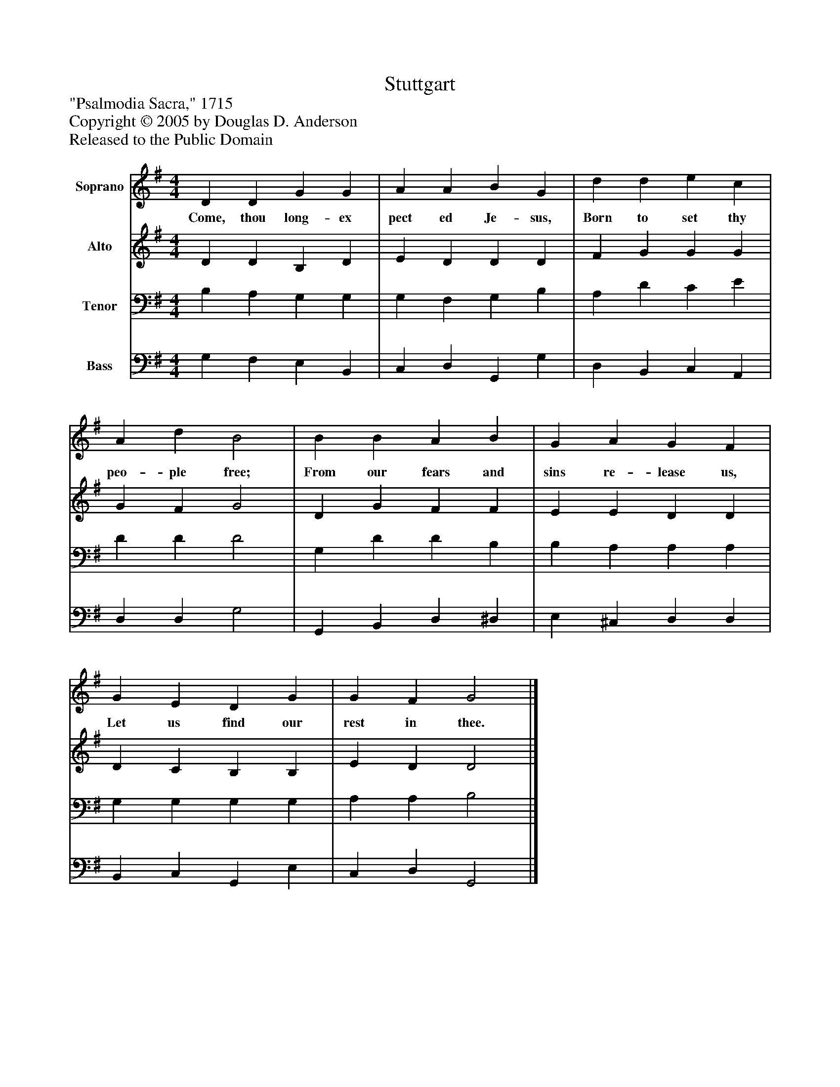 %%abc-creator mxml2abc 1.4
%%abc-version 2.0
%%continueall true
%%titletrim true
%%titleformat A-1 T C1, Z-1, S-1
X: 0
T: Stuttgart
Z: "Psalmodia Sacra," 1715
Z: Copyright © 2005 by Douglas D. Anderson
Z: Released to the Public Domain
L: 1/4
M: 4/4
V: P1 name="Soprano"
%%MIDI program 1 19
V: P2 name="Alto"
%%MIDI program 2 60
V: P3 name="Tenor"
%%MIDI program 3 57
V: P4 name="Bass"
%%MIDI program 4 58
K: G
[V: P1]  D D G G | A A B G | d d e c | A d B2 | B B A B | G A G F | G E D G | G F G2|]
w: Come, thou long- ex pect ed Je- sus, Born to set thy peo- ple free; From our fears and sins re- lease us, Let us find our rest in thee.
[V: P2]  D D B, D | E D D D | F G G G | G F G2 | D G F F | E E D D | D C B, B, | E D D2|]
[V: P3]  B, A, G, G, | G, F, G, B, | A, D C E | D D D2 | G, D D B, | B, A, A, A, | G, G, G, G, | A, A, B,2|]
[V: P4]  G, F, E, B,, | C, D, G,, G, | D, B,, C, A,, | D, D, G,2 | G,, B,, D, ^D, | E, ^C, D, D, | B,, C, G,, E, | C, D, G,,2|]

